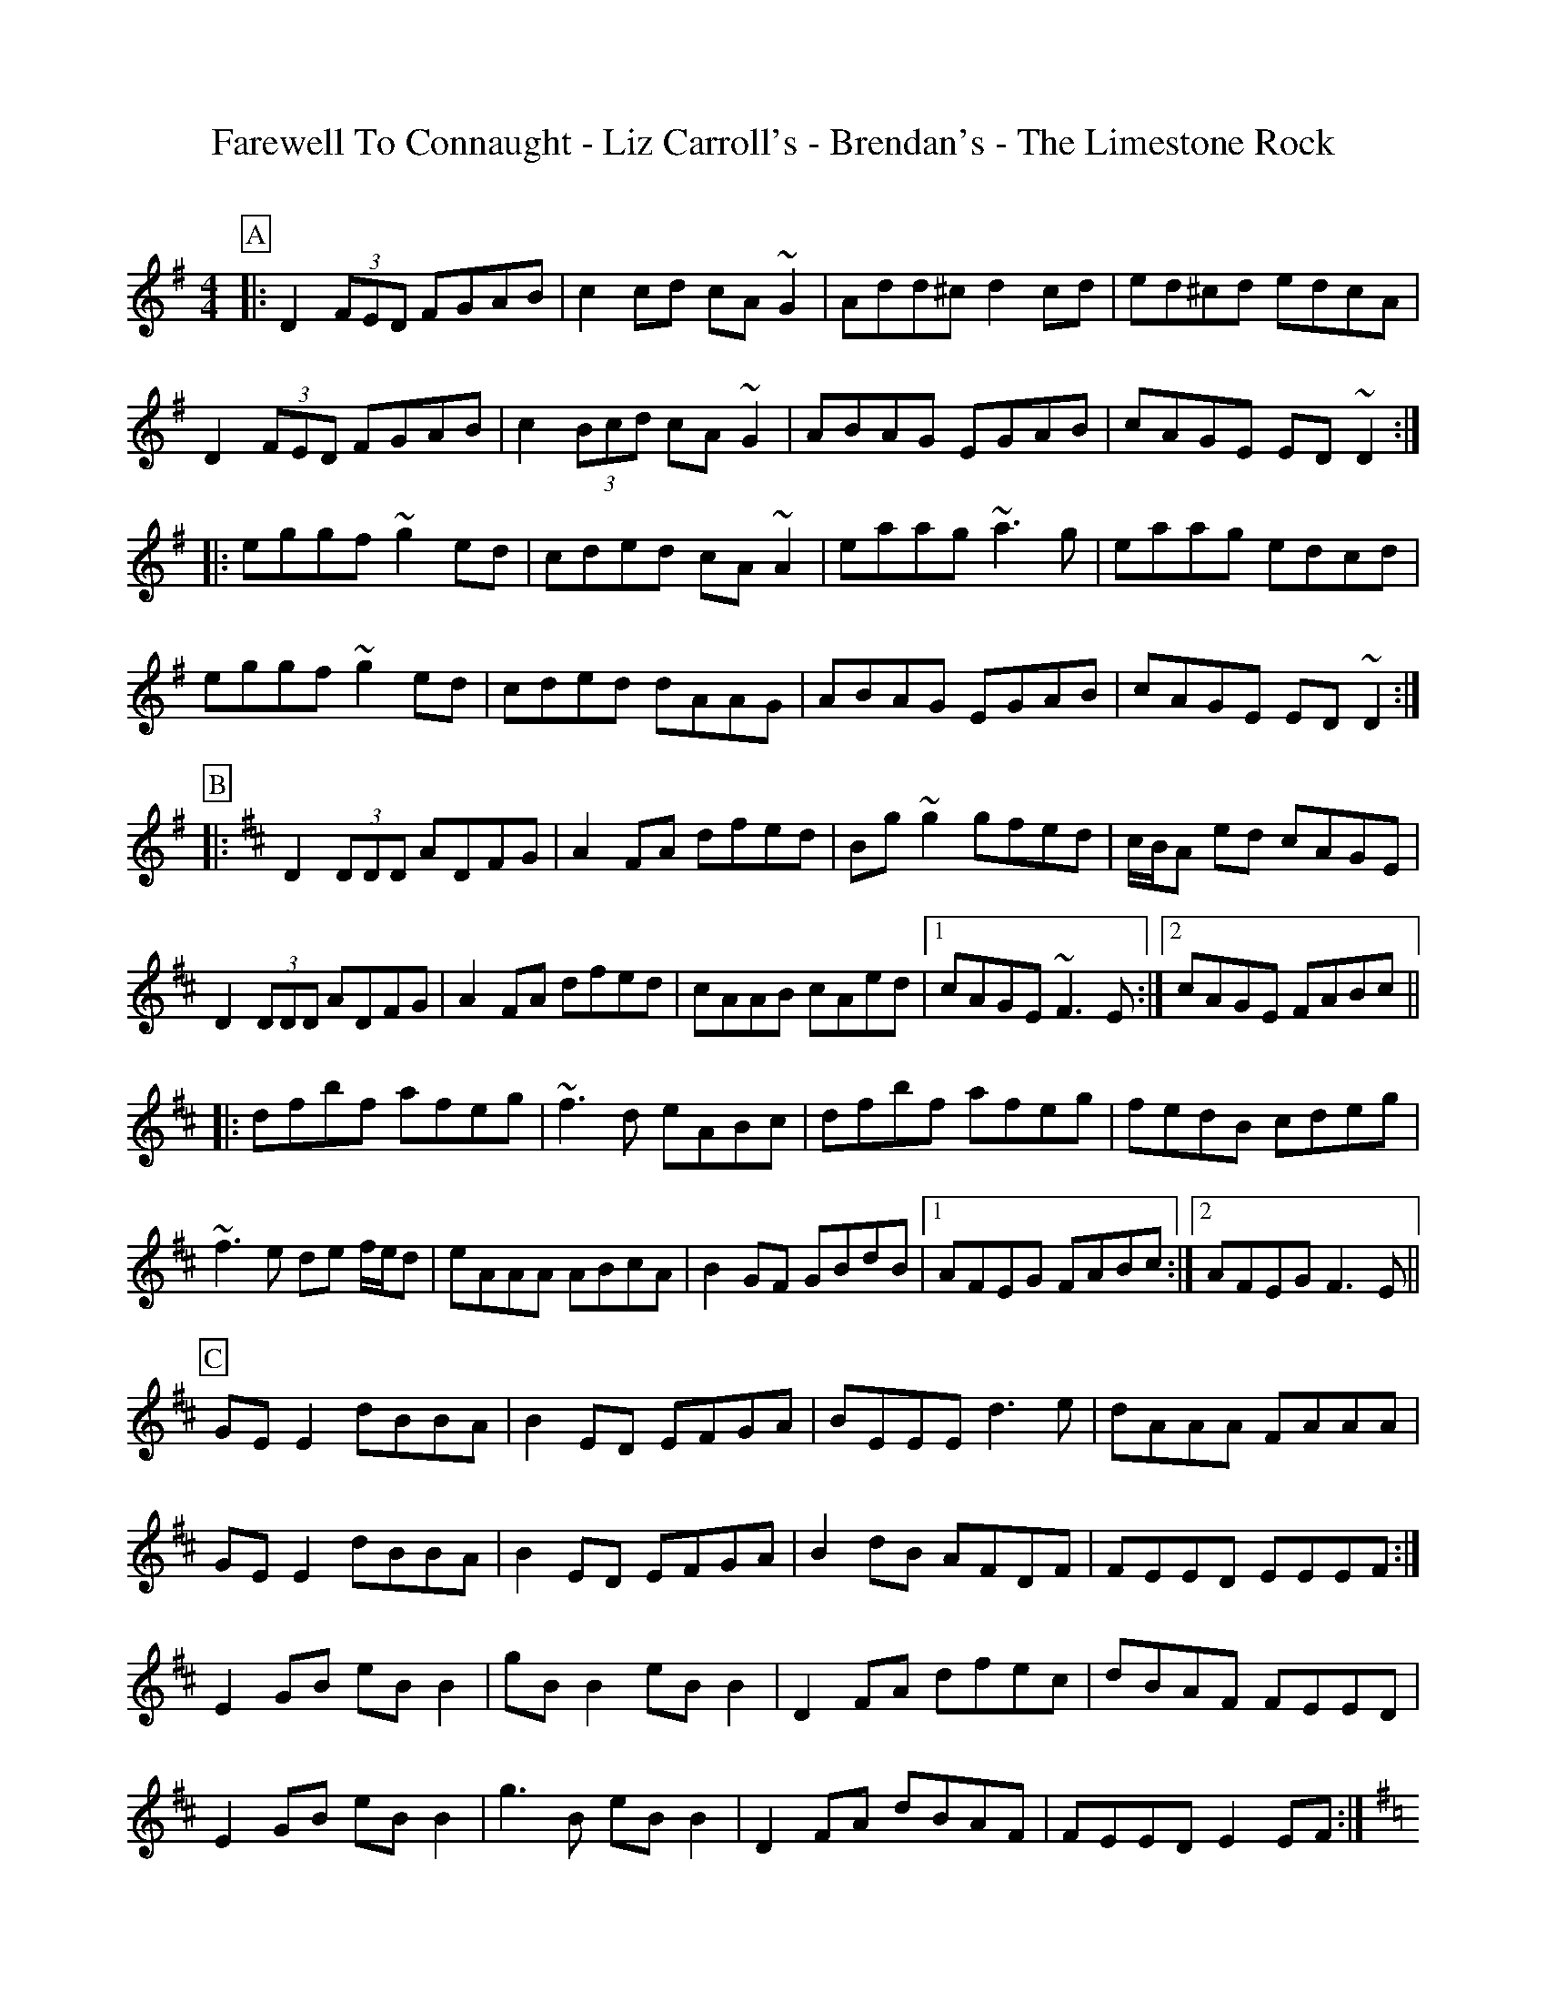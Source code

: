 %abc-2.1
%%pdfmark 1
%%partsbox true
D: Michael McGoldrick & John McSherry - At First Light
Z:abc-transcriber Toni Ribas

X: 1
T: Farewell To Connaught - Liz Carroll's - Brendan's - The Limestone Rock
C:
M: 4/4
L: 1/8
R: reel
K: Dmix
P:A
|: D2 (3FED FGAB | c2cd cA ~G2 | Add^c d2 cd | ed^cd edcA |
D2 (3FED FGAB | c2 (3Bcd cA ~G2 | ABAG EGAB | cAGE ED ~D2 :|
|: eggf ~g2 ed | cded cA ~A2 | eaag ~a3g | eaag edcd |
eggf ~g2 ed | cded dAAG | ABAG EGAB | cAGE ED ~D2 :|
P:B
K: Dmaj
|:D2 (3DDD ADFG|A2FA dfed|Bg~g2 gfed|c/B/A ed cAGE|
D2 (3DDD ADFG|A2FA dfed|cAAB cAed|1cAGE ~F3E:|2cAGE FABc||
|:dfbf afeg|~f3d eABc|dfbf afeg|fedB cdeg|
~f3e de f/e/d|eAAA ABcA|B2GF GBdB|1AFEG FABc:|2AFEG F3E||
P:C
K: Edor
GEE2 dBBA|B2ED EFGA|BEEE d3e|dAAA FAAA|
GEE2 dBBA|B2ED EFGA|B2dB AFDF|FEED EEEF:|
E2GB eBB2|gBB2 eBB2|D2FA dfec|dBAF FEED|
E2GB eBB2|g3B eBB2|D2FA dBAF|FEED E2EF:|
P:D
K: Gmaj
dc | BG G2 AGFG | DG G2 A2 dc | BG G2 AGAB | cABG A2 dc|
BG G2 AGFG | DGG2 A2 dc | BG G2 AGAB | cABG A2 Bd |
e2 dg e2 dg | e2 dB A2 Bd | eB B2 gB B2 | cABG A2 Bd |
e2 ed ea a2| gedB AcBA | G2 Bd g2 gb | agef gedc |

X: 2
T: Palm Sunday - Willie Clancy's - The Rolling Waves
C:
M: 6/8
L: 1/8
R: jig
K: Ador
P:A
B|:AGE G2E|G2E G2E|A2B c2d|e2d efg|
~e3 dBA|BAG Bcd|edc BAG|B2A A2B:|
|:~a3 efg|aga bge|gfg gfe|dBA GBd|
efg ded|BAG Bcd|edc BAG|B2A A2B:|
P:B
M: 4/4
K: Ador
AG|EAAB cedc |BG G2 BGAG |EAAB cdef |(3gfe dB BAAG |
EAAB cedc |BG G2 BGAG |EAAB cdef |(3gfe dB BAAG |
EAAB c3A |BG G2 BGAG |EAAB cdef |(3gfe dB BAAG |
EAAB cA A2 |BG G2 cAAG |EAAB cBce |dBGA BAAg ||
|:ea a2 aged |(3Bcd ef g2 fg | ea a2 agef |(3gfe dB BAAg |
ea a2 aged |(3Bcd ef g2 fg | af (3gfe fdef |(3gfe db BAAg :|
P:C
M: 6/8
K: Dmaj
|:FEF DED| D2d cAG|FEF FED|A2F GFE|
FEF DED|D2d cAG|FAF GBG|A2F GFE:|
D2d cAd| cAd cAG|FEF cAd|A2F GFE|
D2d cAd|fed cAG|FAF GBG|A2F GFE:|

X: 3
T: Doinna
C:
M: 3/4
L: 1/8
R: waltz
K: Emin
|:e3 def|g3 edA|B4 A2|A3 G=F2|
=f4 e2|e4 A2|e3 def|g3 edA|
[1B4 E2|A3 Bc2|B4 A2|A4 A2:|
[2B4 E2|A3 Bc2|B3 ABc|d3 cB2|A4 E2||
|:A3 Bce|B3 AG2|g4 a2|e3 d^c2|d3 Ade|
[1=f6|e4 d/c/B/d/|c4 A2|B4 A2|G3 BcA|B4 A2|A4 E2:|
[2=f4 a2|e4 d/c/B/d/|c4 A2|B4 A2|G3 BcA|B4 A2|A4 A2||

X: 4
T: Donald Blue - Ornette's Trip To Belfast
C:
M: 4/4
L: 1/8
R: reel
K: Dmaj
P:A
|:dBAF AFAB|dBAF E2D2|dBAF AFAd|BB2A B2e2:|
|:ABde fafd|fafd edB2|ABde fafd|BB2A B2d2:|
P:B
K: Dmin
|d3e fede|c3A dcAG|F3G Ac(3ccc|cdfg agfe|
d3e fede|c3A dcAG|F3G Ac(3ccc|cdfg f2fe|
d3e fede|c3A dcAG|FcGF Ac(3ccc|cdfg agfe|
d3e fede|c3A dcAG|FcGF Ac(3ccc|cdfg f4|
|:a2c'a ad'c'a|c'aga fd(3ddd|a2c'a ad'c'a|c'aga f2(3def|
abaf d3f|c3B ABcA|FcGF Ac(3ccc|1cdfg f3g:|2cdfg f2ed||

X: 5
T: John Nee's - Lucy Campbell's
C:
M: 4/4
L: 1/8
R: reel
K: Ador
P:A
|:d|eA~A2 AcBA|GEDE G2(3Bcd|eA~A2 (3Bcd eg|a2ge dged|
eA~A2 AcBA|GEDE G2(3Bcd|e3a gedB|Gd(3BAG BAA:|
|:B|~c3d eg~g2|eaaf g2ed|eA~A2 (3Bcd eg|agge dged|
~c3d eg~g2|eaaf gedB|cABA GE~E2|GABG ~A3:|
P:B
K: Dmaj
| A2 FA A2 dB | A2 FA BE E2 | A2 FA defe | dBAF AD D2 |
AD (3FED A2 dB | (3ABA FA BE E2 | ADFA defe | dBAF AD D2 ||
dBAB defe | d2 cABE E2 | dBAB defe | dBAF AD D2 |
dBAB defe | dB (3BAB gBdB | A2 FA defe | dBAF AD D2 ||
a3 f defg | a2 fa be e2 | a3 f defe | dBAF AD D2 |
a3 f defg | (3aba fa beef | g3 e f3 e | dBAF AD D2 ||
df (3fef dfef | df (3fef afef | dffe f3 e | dBAF AD D2 |
df (3fef dfef | df (3fef afef | g3 e f3 e | dBAF AD D2 ||

X: 6
T: Lady Lane - Farewell To Whalley Range - Michael Russell's
C:
M: 6/8
L: 1/8
R: jig
K: Gmaj
P:A
Bc |: dBG GBd | dAG FAD | D (3DDD FAD | FGA ABc |
dBG GBd | cAG FAD | D (3DDD FAd | cAF ~G3 :|
d (3Bcd gdB | ~c2e dge| dBG ~G2E | FAG FAD |
d (3Bcd gdB | c2e dge | d (3BAG BdB |cAF ~G3 |
d (3Bcd gdB | ~c2e dge | dBg e (3dcB |ABc def |
~g2b gdB | ~c2e dge | d (3BAG BdB | cAF G3 ||
P:B
M: 9/8
K: Amaj
F2c BA~F- F2E|F2c BAc fec|B3 BAB c2A|1~B3 BAB cBA:|2~B3 BAB cef||
a3 fec fec|B3 BAB cef|a3 baf afe|fec Bce fec|
a2f fec fec|B3 BAB cef|a3 baf afe|fec fec BAB||
P:C
M: 12/8
K: Dmaj
A3 A2F ABA F2E|DFA B2A B2A F3|dcd a2g f2d B2A|1 BcA BAB d2d dcB :|2 BcA BAB d3 dz2||
dcd a2g f2d B2A |BcA BcA B2A F3 |dcd a2g f2d B2A |BcA BAB d3 dz2:||

X: 7
T: The Trip To Ireland - Jutland
C:
M: 4/4
L: 1/8
R: reel
K: Emin
P:A
|:EFGA B4|eede zdef|gfga fedB|edBA BEFD|
E/D/E/F/ GA Bgfd|eede zdef|gfga fedB|edBA BEFD:|
|:EEBE zGBG|AAGA zEGA|B2 e2 e2 e2|d2 Bd e2 ed|
edef edBG|AAGA zEGA|B2 AG AGED|EEDE E2z2:|
P:B
BA|B2 E2 EBBA|GFEG G3A|GFEF F3B|B4 B2 BA|
B2 E2 EBBA|GFEG G3A|GFEF F4|F4 F2||
BA|B2 E2 EBBA|GFEG G3A|GFEF F3B|B4 B2 BA|
B2 E2 EBBA|GFEG G3A|GFEF F2 F2|E2 D2 E4|E4 E2||
AB|c3B B2 AG|B3G E2 EA/B/|c3B B2 AG|
B2 B2 A2 G2|F4 F4|F4 F2 BA||
B2 E2 EBBA|GFEG G3A|GFEF F2 F2|E2 D2 E4|E4 E2||
ab|c'3b b2 ag|b3g e2 ea/b/| c'3b b2 ag|b2 b2 a2 g2|
f4 f4|f4 f2 BA|B2 E2 EBBA|GFEG G3A|
GFEF F2 F2|E2 D2 E4|E4 E4||

X: 8
T: Jimmy Batty's - The Bloom Of Youth
C:
M: 4/4
L: 1/8
R: reel
K: Dmaj
P:A
|: dFFB AFEF | ~D2DF ADFA | BEEE Bdef | gefd edBc |
dFFB AFEF | ~D3F ADFA | BEEE (3Bcd ef |1 gdec d2fe :|2 gdec ~d4 ||
|: ~A3B AF F2 | ABde ~f2ed | Beed ~e3f | ~g2fd ed (3Bcd |
~A2 AB AF ~F2 | ABdB ~f2ed | Beed BcdB |1 AFEF D2BD :|2 AFEF DFAB ||
P:B
K: Gmaj
G2DG EGDE|G2BG AE~E2|G2DG EGAB|1 cedc BGAF:|2 cedc BG~G2||
gd~d2 eB~B2|cBAc BE~E2|g2gd edBA|Bdgd BG~G2|
g2bg eB~B2|cBAc BG~G2|c2cB cdef|gedc BGAF||

X: 1
T: Lacey's - Michael Dwyer's
C:
M: 6/8
L: 1/8
R: jig
K: Ador
P:A
|: EAA A^ce | d2d e^cA | E2E ABc | DEF G3 |
EAA A^ce | g2b age | d(3Bcd gdb | AGE EAA :|
|: eaa b2a | edB AEd | efg e2d | BAG EDB |
eaa b2a | edB AGD | GAB d2e | dBA EAA :|
P:B
K: Gmaj
|: ~B2G Adc | ~B2B BAG | ~B2G AFD | FGG ~GFD |
~B2G Adc |B2G ABc | dge ~f2d | cAF ~G3 :|
|: GBd ~g3 | fed cAF | GBd ~g3 |faf ~g3 |
faf ~g2e | fed cAF | DBB ~BAG | (3Bcd B cAF :|
|: DBB ~B2d | cAA AGF | ~G2G BAG | BdB cAF |
DBB ~B2d | cAA ABc | dge ~f2d | cAF ~G3 :|

X: 10
T: The Braes Of Busby - Philis's Birthday - The Graf Spee
C:
M: 4/4
L: 1/8
R: reel
K: Gmaj
P:A
DG G2 (3 Bcd AF | DADF AGFD | G3 B dGBd | cAdc AG G2 |
DG G2 (3 Bcd AF | DEFG AGFD | G3 B dGBd | cAdc AG G2 |
g2 dB dgbg | f2 cB cfaf | g2 de dGBd | cAdc AGGf |
g2 dB dgbg | f2 cB cfaf | (3 gfe fd ecdB | cAFG AG G2 |
(3 Bcd GB GBdG | (3 ABc FA FAcA | (3 Bcd GB dGBd | cAdc AG G2 |
(3 Bcd GB GBdG | (3 ABc FA dFAd | BGBc dGBd | cAdc AG G2 |
P:B
BG ~G2 Bded|B2 Ac BAGE|DEGA B2 Bd|edBG A2 ed|
BG ~G2 Bded|B2 Ac BAGE|DEGA BABd|1 deBA G2 ed:|2 deBA G2 z2||
dega b2 ag|egdc BG ~G2|dega b2 ag|eaag a2 ge|
dega ~b2 ag|egdc BG GF|DEGA BABd|deBA G2 zG:|
P:C
K: Ddor
|:E2CD E~G3|AGcG AGcG|EDCD E~G3|AGcG EDD2:|
|efed cBcA|G~E3 GAcd|efed cBcA|GECD EDD2|
efed cBcA|G~E3 GAcd|eaag efed|cAGE EDD2|
|:eggf gedg|eaag a3g|efed cBcd|edge edd2:|
|:ec (3ccc cAGE|GAcd cAGE|GAcd ecdc|cAGE EDD2:|
|(3efg cg (3efg cg|(3fga da (3fga da|(3efg cg (3efg cg|ABcd edde|
g2af gefd|ecdB cAGE|GAcd ecdB|cAGE EDD2||

X: 11
T: The Road To Taynuilt
C:
M: 4/4
L: 1/8
R: hornpipe
K: Gmaj
g|:dBAE G3g |dBgg dBcd|e2 cB c3B|ABcd edge|
dBAE G3g|dBgg dBcd|e2 dB dgdB|1 A2 GA BG G2:|2 A2 GA Bded||
|:g3d egdB|GABd edBd|e2 cB c3B|ABcd edBd|
g3d egdB|GABd edBd|e2 dB dgdB|1 A2 GA Bded:|2 A2 GA BGGg||
|:b3g ab g2|ed B2 AGBd|e2 dB dgdB|A2 GA Bdeg|
b3g ab g2|ed B2 AGBd|e2 dB dgdB|A2 GA BGGA|
|:EEDE E2 GB|AAGA AGED|EEDE E2 GB|AAGA AGED|
EEDE E2 GB|AAGA AGED|EEDE E2 GB|AAGA AGED||
